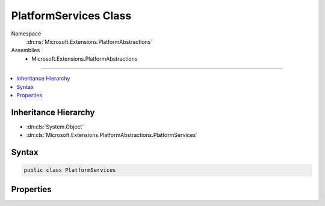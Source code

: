 

PlatformServices Class
======================





Namespace
    :dn:ns:`Microsoft.Extensions.PlatformAbstractions`
Assemblies
    * Microsoft.Extensions.PlatformAbstractions

----

.. contents::
   :local:



Inheritance Hierarchy
---------------------


* :dn:cls:`System.Object`
* :dn:cls:`Microsoft.Extensions.PlatformAbstractions.PlatformServices`








Syntax
------

.. code-block:: csharp

    public class PlatformServices








.. dn:class:: Microsoft.Extensions.PlatformAbstractions.PlatformServices
    :hidden:

.. dn:class:: Microsoft.Extensions.PlatformAbstractions.PlatformServices

Properties
----------

.. dn:class:: Microsoft.Extensions.PlatformAbstractions.PlatformServices
    :noindex:
    :hidden:

    
    .. dn:property:: Microsoft.Extensions.PlatformAbstractions.PlatformServices.Application
    
        
        :rtype: Microsoft.Extensions.PlatformAbstractions.ApplicationEnvironment
    
        
        .. code-block:: csharp
    
            public ApplicationEnvironment Application { get; }
    
    .. dn:property:: Microsoft.Extensions.PlatformAbstractions.PlatformServices.Default
    
        
        :rtype: Microsoft.Extensions.PlatformAbstractions.PlatformServices
    
        
        .. code-block:: csharp
    
            public static PlatformServices Default { get; }
    

